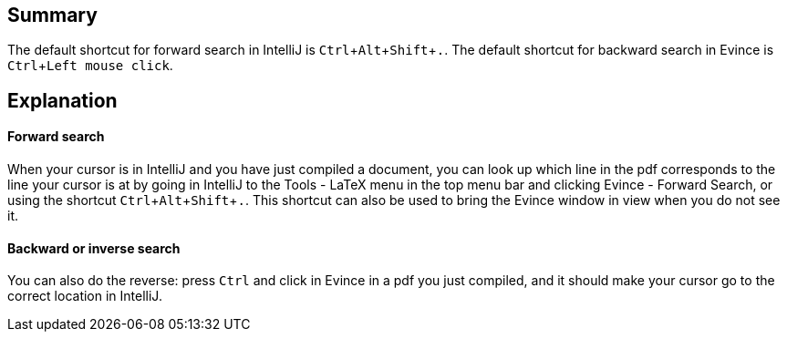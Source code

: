 :experimental:

== Summary

The default shortcut for forward search in IntelliJ is kbd:[Ctrl + Alt + Shift + .].
The default shortcut for backward search in Evince is kbd:[Ctrl + Left mouse click].

== Explanation

==== Forward search
When your cursor is in IntelliJ and you have just compiled a document, you can look up which line in the pdf corresponds to the line your cursor is at by going in IntelliJ to the Tools - LaTeX menu in the top menu bar and clicking Evince - Forward Search, or using the shortcut kbd:[Ctrl + Alt + Shift + .].
This shortcut can also be used to bring the Evince window in view when you do not see it.

==== Backward or inverse search

You can also do the reverse: press kbd:[Ctrl] and click in Evince in a pdf you just compiled, and it should make your cursor go to the correct location in IntelliJ.